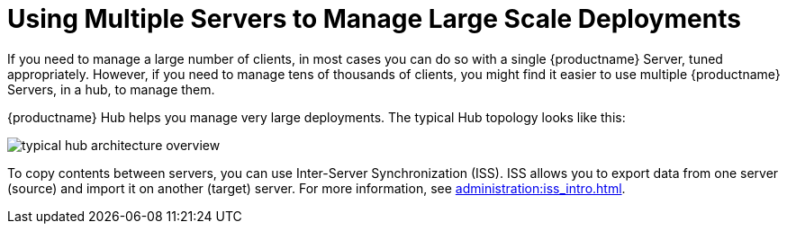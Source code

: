 [[lsd-multi-server]]
= Using Multiple Servers to Manage Large Scale Deployments

If you need to manage a large number of clients, in most cases you can do so with a single {productname} Server, tuned appropriately.
However, if you need to manage tens of thousands of clients, you might find it easier to use multiple {productname} Servers, in a hub, to manage them.

{productname} Hub helps you manage very large deployments.
The typical Hub topology looks like this:

image::typical-hub-architecture-overview.svg[scaledwidth=80%]

To copy contents between servers, you can use Inter-Server Synchronization (ISS).
ISS allows you to export data from one server (source) and import it on another (target) server.
For more information, see xref:administration:iss_intro.adoc[].
